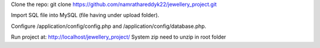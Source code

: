 Clone the repo: git clone https://github.com/namrathareddyk22/jewellery_project.git

Import SQL file into MySQL (file having under upload folder).

Configure /application/config/config.php and /application/config/database.php.

Run project at: http://localhost/jewellery_project/
System zip need to unzip in root folder
